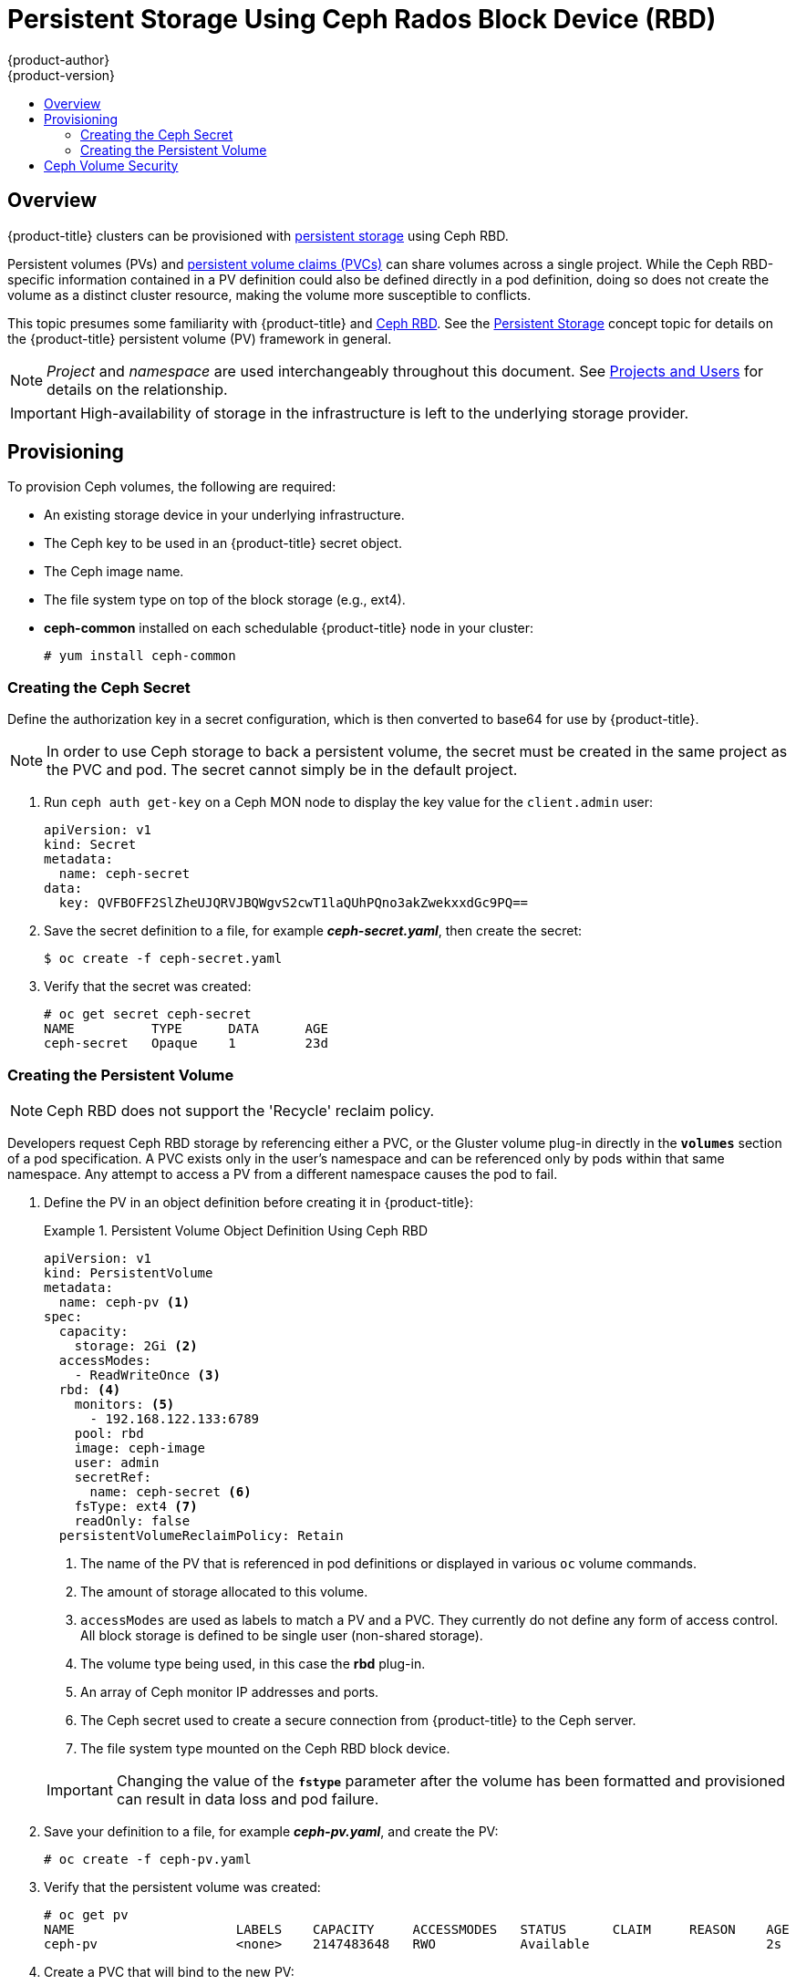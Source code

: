 [[install-config-persistent-storage-persistent-storage-ceph-rbd]]
= Persistent Storage Using Ceph Rados Block Device (RBD)
{product-author}
{product-version}
:data-uri:
:icons:
:experimental:
:toc: macro
:toc-title:
:prewrap!:

toc::[]

== Overview

{product-title} clusters can be provisioned with
xref:../../architecture/additional_concepts/storage.adoc#architecture-additional-concepts-storage[persistent storage]
using Ceph RBD.

Persistent volumes (PVs) and
xref:../../dev_guide/persistent_volumes.adoc#dev-guide-persistent-volumes[persistent volume claims (PVCs)]
can share volumes across a single project. While the Ceph RBD-specific
information contained in a PV definition could also be defined directly in a pod
definition, doing so does not create the volume as a distinct cluster resource,
making the volume more susceptible to conflicts.

This topic presumes some familiarity with {product-title} and
https://access.redhat.com/products/red-hat-ceph-storage[Ceph RBD].
See the xref:../../architecture/additional_concepts/storage.adoc#architecture-additional-concepts-storage[Persistent
Storage] concept topic for details on the {product-title} persistent volume (PV)
framework in general.

[NOTE]
====
_Project_ and _namespace_ are used interchangeably throughout this document. See
xref:../../architecture/core_concepts/projects_and_users.adoc#namespaces[Projects
and Users] for details on the relationship.
====

[IMPORTANT]
====
High-availability of storage in the infrastructure is left to the underlying
storage provider.
====

[[ceph-provisioning]]
== Provisioning

To provision Ceph volumes, the following are required:

- An existing storage device in your underlying infrastructure.
- The Ceph key to be used in an {product-title} secret object.
- The Ceph image name.
- The file system type on top of the block storage (e.g., ext4).
- *ceph-common* installed on each schedulable {product-title} node in your cluster:
+
----
# yum install ceph-common
----

[[creating-ceph-secret]]
=== Creating the Ceph Secret

Define the authorization key in a secret configuration, which is then converted to base64 for use by {product-title}.

[NOTE]
====
In order to use Ceph storage to back a persistent volume, the secret must be created in the same project as the PVC and pod. The secret cannot simply be in the default project.
====

. Run `ceph auth get-key` on a Ceph MON node to display the key value for the
`client.admin` user:
+
====
[source,yaml]
----
apiVersion: v1
kind: Secret
metadata:
  name: ceph-secret
data:
  key: QVFBOFF2SlZheUJQRVJBQWgvS2cwT1laQUhPQno3akZwekxxdGc9PQ==

----
====

. Save the secret definition to a file, for example *_ceph-secret.yaml_*, then
create the secret:
+
====
----
$ oc create -f ceph-secret.yaml
----
====

. Verify that the secret was created:
+
====
----
# oc get secret ceph-secret
NAME          TYPE      DATA      AGE
ceph-secret   Opaque    1         23d
----
====

[[ceph-creating-pv]]
=== Creating the Persistent Volume

[NOTE]
====
Ceph RBD does not support the 'Recycle' reclaim policy.
====

Developers request Ceph RBD storage by referencing either a PVC, or the Gluster
volume plug-in directly in the `*volumes*` section of a pod specification. A PVC
exists only in the user's namespace and can be referenced only by pods within
that same namespace. Any attempt to access a PV from a different namespace
causes the pod to fail.

. Define the PV in an object definition before creating it in {product-title}:
+
.Persistent Volume Object Definition Using Ceph RBD
====
[source,yaml]
----
apiVersion: v1
kind: PersistentVolume
metadata:
  name: ceph-pv <1>
spec:
  capacity:
    storage: 2Gi <2>
  accessModes:
    - ReadWriteOnce <3>
  rbd: <4>
    monitors: <5>
      - 192.168.122.133:6789
    pool: rbd
    image: ceph-image
    user: admin
    secretRef:
      name: ceph-secret <6>
    fsType: ext4 <7>
    readOnly: false
  persistentVolumeReclaimPolicy: Retain
----
<1> The name of the PV that is referenced in pod definitions or displayed in
various `oc` volume commands.
<2> The amount of storage allocated to this volume.
<3> `accessModes` are used as labels to match a PV and a PVC. They currently
do not define any form of access control. All block storage is defined to be
single user (non-shared storage).
<4> The volume type being used, in this case the *rbd* plug-in.
<5> An array of Ceph monitor IP addresses and ports.
<6> The Ceph secret used to create a secure connection from {product-title} to the Ceph server.
<7> The file system type mounted on the Ceph RBD block device.
====
+
[IMPORTANT]
====
Changing the value of the `*fstype*` parameter after the volume has been
formatted and provisioned can result in data loss and pod failure.
====

. Save your definition to a file, for example *_ceph-pv.yaml_*, and create the
PV:
+
====
----
# oc create -f ceph-pv.yaml
----
====

. Verify that the persistent volume was created:
+
====
----
# oc get pv
NAME                     LABELS    CAPACITY     ACCESSMODES   STATUS      CLAIM     REASON    AGE
ceph-pv                  <none>    2147483648   RWO           Available                       2s
----
====

. Create a PVC that will bind to the new PV:
+
.PVC Object Definition
====
[source,yaml]
----
kind: PersistentVolumeClaim
apiVersion: v1
metadata:
  name: ceph-claim
spec:
  accessModes: <1>
    - ReadWriteOnce
  resources:
    requests:
      storage: 2Gi <2>

----
<1> The `*accessModes*` do not enforce access right, but instead act as labels to match a PV to a PVC.
<2> This claim looks for PVs offering `*2Gi*` or greater capacity.
====

. Save the definition to a file, for example *_ceph-claim.yaml_*, and create the
PVC:
+
====
----
# oc create -f ceph-claim.yaml
----
====

[[ceph-volume-security]]
== Ceph Volume Security

[NOTE]
====
See the full
xref:../../install_config/persistent_storage/pod_security_context.adoc#install-config-persistent-storage-pod-security-context[Volume
Security] topic before implementing Ceph RBD volumes.
====

A significant difference between shared volumes (NFS and GlusterFS) and block
volumes (Ceph RBD, iSCSI, and most cloud storage), is that the user and group
IDs defined in the pod definition or container image are applied to the target
physical storage. This is referred to as managing ownership of the block device.
For example, if the Ceph RBD mount has its owner set to *123* and its group ID
set to *567*, and if the pod defines its `runAsUser` set to *222* and its
`fsGroup` to be *7777*, then the Ceph RBD physical mount's ownership will be
changed to *222:7777*.

[NOTE]
====
Even if the user and group IDs are not defined in the pod specification, the
resulting pod may have defaults defined for these IDs based on its matching SCC,
or its project. See the full
xref:../../install_config/persistent_storage/pod_security_context.adoc#install-config-persistent-storage-pod-security-context[Volume
Security] topic which covers storage aspects of SCCs and defaults in greater
detail.
====

A pod defines the group ownership of a Ceph RBD volume using the `*fsGroup*`
stanza under the pod's `*securityContext*` definition:

====
[source,yaml]
----
spec:
  containers:
    - name:
    ...
  securityContext: <1>
    fsGroup: 7777 <2>
----
<1> The `*securityContext*` must be defined at the pod level, not under a specific container.
<2> All containers in the pod will have the same fsGroup ID.
====
